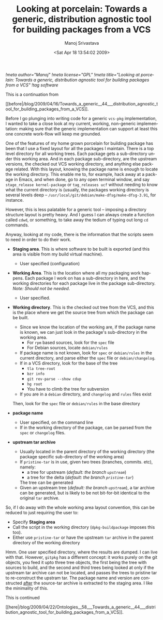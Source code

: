 #+TITLE:     Looking at porcelain: Towards a generic, distribution agnostic tool for building packages from a VCS
#+AUTHOR:    Manoj Srivastava
#+EMAIL:     srivasta@debian.org
#+DATE:      <Sat Apr 18 13:54:02 2009>
#+LANGUAGE:  en
#+OPTIONS:   H:0 num:nil toc:nil \n:nil @:t ::t |:t ^:t -:t f:t *:t TeX:t LaTeX:t skip:nil d:nil tags:not-in-toc
#+INFOJS_OPT: view:showall toc:nil ltoc:nil mouse:underline buttons:nil path:http://orgmode.org/org-info.js
#+LINK_UP:   http://www.golden-gryphon.com/blog/manoj/
#+LINK_HOME: http://www.golden-gryphon.com/
[[!meta author="Manoj"]]
[[!meta license="GPL"]]
[[!meta title="Looking at porcelain: Towards a generic, distribution agnostic tool for building packages from a VCS"]]
[[!tag software]]

This is a continuation from
#+BEGIN_HTML
[[before|/blog/2009/04/16/Towards_a_generic__44___distribution_agnostic_tool_for_building_packages_from_a_VCS]].
#+END_HTML
 

Before I go plunging into writing code for a generic =vcs-pkg=
implementation, I wanted to take a close look at my current, working,
non-generic implementation: making sure that the generic
implementation can support at least this one concrete work-flow will
keep me grounded.

One of the features of my home grown porcelain for building package
has been that I use a fixed layout for all the packages I
maintain. There is a top level directory for all working trees.  Each
package gets a sub-directory under this working area. And in each
package sub-directory, are the upstream versions, the checked out VCS
working directory, and anything else package related. With this
layout, knowing the package name is enough to locate the working
directory.  This enable me to, for example, hack away at a package in
Emacs, and when done, go to any open terminal window, and say
=stage_release kernel-package= or =tag_releases ucf= without needing
to know what the current directory is (usually, the packages working
directory is several levels deep --
=/usr/local/git/debian/make-dfsg/make-dfsg-3.91=, for instance.

However, this is less palatable for a generic tool -- imposing a
directory structure layout is pretty heavy. And I guess I can always
create a function called ~cdwd~, or something, to take away the tedium
of typing out long ~cd~ commands.

Anyway, looking at my code, there is the information that the scripts
seem to need in order to do their work.

- *Staging area*. This is where software to be built is exported (and
  this area is visible from my build virtual machine). 

  + User specified (configuration)

- *Working Area*. This is the location where all my packaging work
  happens. Each package I work on has a sub-directory in here, and the
  working directories for each package live in the package
  sub-directory.  /Note: Should not be needed/.

  + User specified.

- *Working directory*. This is the checked out tree from the VCS, and
  this is the place where we get the source tree from which the
  package can be built.

  + Since we know the location of the working are, if the package name
    is known, we can just look in the package's sub-directory in the
    working area.
    * For =rpm= based sources, look for the ~spec~ file
    * For Debian sources, locate ~debian/rules~
  + If package name is not known, look for ~spec~ or ~debian/rules~ in
    the current directory, and parse either the ~spec~ file or
    ~debian/changelog~. 
  + If in a VCS directory, look for the base of the tree
    - ~tla tree-root~
    - ~bzr info~
    - ~git rev-parse --show cdup~
    - ~hg root~
    - You have to climb the tree for subversion
  + If you are in a ~debian~ directory, and ~changelog~ and ~rules~
    files exist

  Then, look for the ~spec~ file or ~debian/rules~ in the base directory 

- *package name* 

  + User specified, on the command line
  + If in the working directory of the package, can be parsed from the
    ~spec~ or ~changelog~ files.

- *upstream tar archive*

  + Usually located in the parent directory of the working directory
    (the package specific sub-directory of the working area)
  + If ~pristine-tar~ is in use, given two trees (branches,
    commits. etc), namely:
    * a tree for upstream (/default: the branch ~upstream~/)
    * a tree for the delta (/default: the branch ~pristine-tar~/)
    The tree can be generated
  * Given an upstream tree (/default: the branch ~upstream~/), a tar
    archive can be generated, but is likely to be not bit-for-bit
    identical to the original ~tar~ archive.

So, if I do away with the whole working area layout convention, this
can be reduced to just requiring the user to:

- Specify *Staging area*
- Call the script in the working directory (=dpkg-buildpackage=
  imposes this too).
- Either use ~pristine-tar~ or have the upstream ~tar~ archive in the
  parent directory of the working directory


Hmm. One user specified directory, where the results are dumped. I can
live with that. However, ~gitpkg~ has a different concept: it works
purely on the git objects, you feed it upto three tree objects, the
first being the tree with sources to build, and the second and third
trees being looked at only if the upstream tar archive can not be
located, and passes the trees to pristine tar to re-construct the
upstram tar.  The package name and version are constructed _after_ the
source-tar archive is extracted to the staging area. I like the
minimality of this.





This is continued
#+BEGIN_HTML
[[here|/blog/2009/04/22/Ontologies__58___Towards_a_generic__44___distribution_agnostic_tool_for_building_packages_from_a_VCS]].
#+END_HTML
